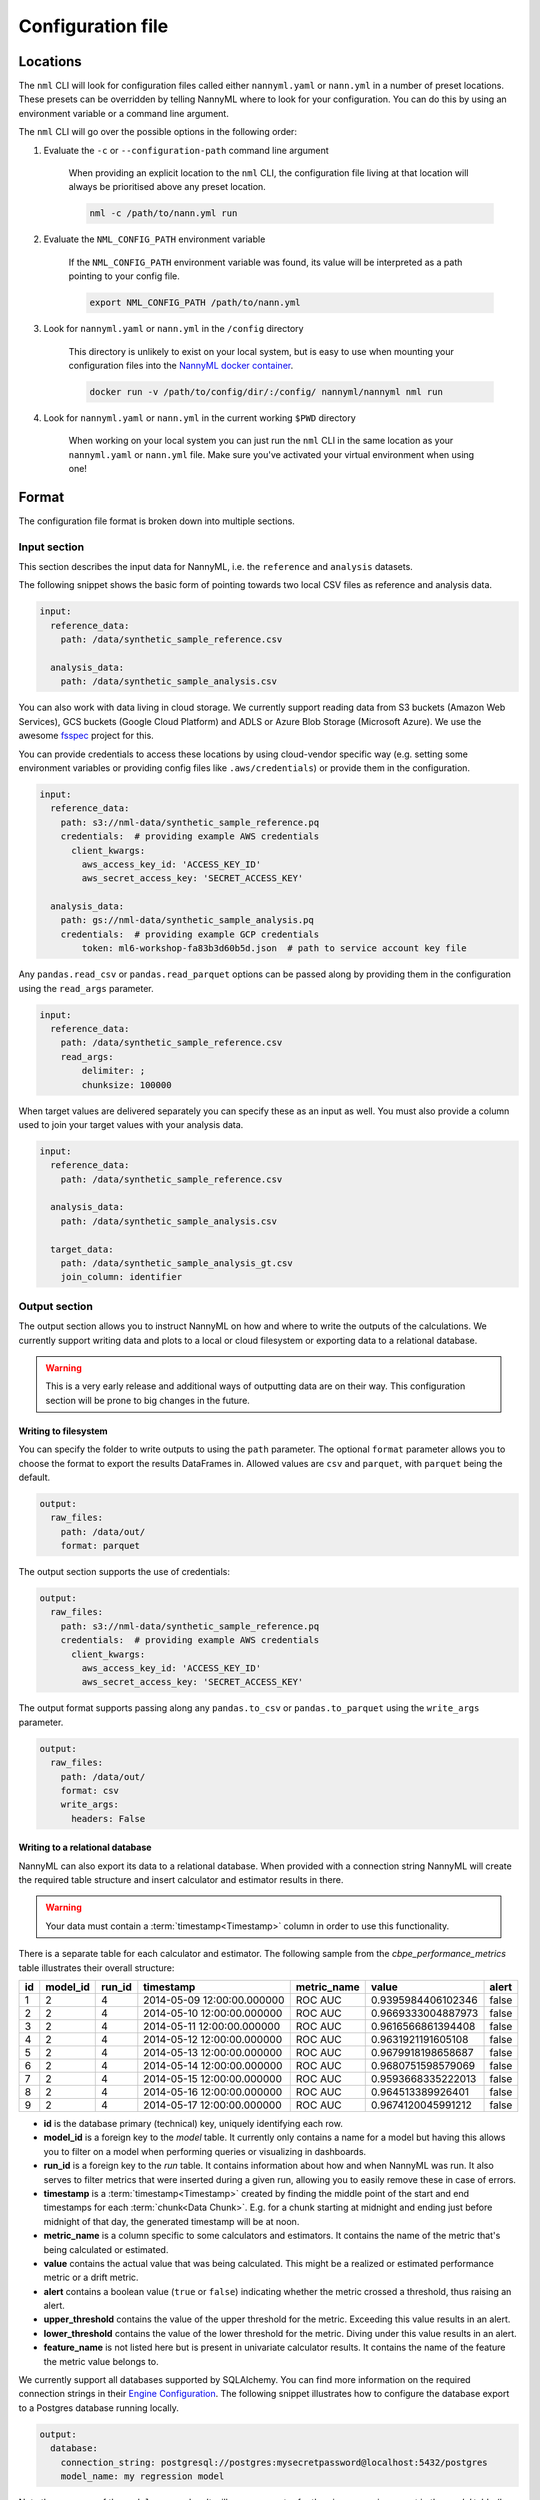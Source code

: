 .. _cli_configuration:

=======================================================
Configuration file
=======================================================


.. _cli_configuration_location:

Locations
---------------------------------------------

The ``nml`` CLI will look for configuration files called either ``nannyml.yaml`` or ``nann.yml`` in a number of
preset locations. These presets can be overridden by telling NannyML where to look for your configuration.
You can do this by using an environment variable or a command line argument.

The ``nml`` CLI will go over the possible options in the following order:

#. Evaluate the ``-c`` or ``--configuration-path`` command line argument

    When providing an explicit location to the ``nml`` CLI, the configuration file living at that location will always
    be prioritised above any preset location.

    .. code-block:: bash

        nml -c /path/to/nann.yml run

#. Evaluate the ``NML_CONFIG_PATH`` environment variable

    If the ``NML_CONFIG_PATH`` environment variable was found, its value will be interpreted as a path pointing to
    your config file.

    .. code-block:: bash

        export NML_CONFIG_PATH /path/to/nann.yml

#. Look for ``nannyml.yaml`` or ``nann.yml`` in the ``/config`` directory

    This directory is unlikely to exist on your local system, but is easy to use when mounting your configuration
    files into the `NannyML docker container <https://hub.docker.com/repository/docker/nannyml/nannyml>`_.

    .. code-block:: bash

        docker run -v /path/to/config/dir/:/config/ nannyml/nannyml nml run

#. Look for ``nannyml.yaml`` or ``nann.yml`` in the current working ``$PWD`` directory

    When working on your local system you can just run the ``nml`` CLI in the same location as your ``nannyml.yaml``
    or ``nann.yml`` file. Make sure you've activated your virtual environment when using one!

.. _cli_configuration_format:

Format
---------------------------------------------

The configuration file format is broken down into multiple sections.

Input section
*************

This section describes the input data for NannyML, i.e. the ``reference`` and ``analysis`` datasets.

The following snippet shows the basic form of pointing towards two local CSV files as reference and analysis data.

.. code-block:: yaml

    input:
      reference_data:
        path: /data/synthetic_sample_reference.csv

      analysis_data:
        path: /data/synthetic_sample_analysis.csv

You can also work with data living in cloud storage. We currently support reading data from S3 buckets
(Amazon Web Services), GCS buckets (Google Cloud Platform) and ADLS or Azure Blob Storage (Microsoft Azure).
We use the awesome `fsspec <https://github.com/fsspec>`_ project for this.

You can provide credentials to access these locations by using cloud-vendor specific way (e.g. setting some environment
variables or providing config files like ``.aws/credentials``) or provide them in the configuration.

.. code-block:: yaml

    input:
      reference_data:
        path: s3://nml-data/synthetic_sample_reference.pq
        credentials:  # providing example AWS credentials
          client_kwargs:
            aws_access_key_id: 'ACCESS_KEY_ID'
            aws_secret_access_key: 'SECRET_ACCESS_KEY'

      analysis_data:
        path: gs://nml-data/synthetic_sample_analysis.pq
        credentials:  # providing example GCP credentials
            token: ml6-workshop-fa83b3d60b5d.json  # path to service account key file


Any ``pandas.read_csv`` or ``pandas.read_parquet`` options can be passed along by providing them in the configuration
using the ``read_args`` parameter.

.. code-block:: yaml

    input:
      reference_data:
        path: /data/synthetic_sample_reference.csv
        read_args:
            delimiter: ;
            chunksize: 100000


When target values are delivered separately you can specify these as an input as well. You must also provide a column
used to join your target values with your analysis data.

.. code-block:: yaml

    input:
      reference_data:
        path: /data/synthetic_sample_reference.csv

      analysis_data:
        path: /data/synthetic_sample_analysis.csv

      target_data:
        path: /data/synthetic_sample_analysis_gt.csv
        join_column: identifier



Output section
**************

The output section allows you to instruct NannyML on how and where to write the outputs of the calculations.
We currently support writing data and plots to a local or cloud filesystem or exporting data to a relational database.


.. warning::

    This is a very early release and additional ways of outputting data are on their way.
    This configuration section will be prone to big changes in the future.


Writing to filesystem
""""""""""""""""""""""

You can specify the folder to write outputs to using the ``path`` parameter.
The optional ``format`` parameter allows you to choose the format to export the results DataFrames in.
Allowed values are ``csv`` and ``parquet``, with ``parquet`` being the default.


.. code-block:: yaml

    output:
      raw_files:
        path: /data/out/
        format: parquet

The output section supports the use of credentials:

.. code-block:: yaml

    output:
      raw_files:
        path: s3://nml-data/synthetic_sample_reference.pq
        credentials:  # providing example AWS credentials
          client_kwargs:
            aws_access_key_id: 'ACCESS_KEY_ID'
            aws_secret_access_key: 'SECRET_ACCESS_KEY'


The output format supports passing along any ``pandas.to_csv`` or ``pandas.to_parquet`` using the ``write_args``
parameter.

.. code-block:: yaml

    output:
      raw_files:
        path: /data/out/
        format: csv
        write_args:
          headers: False


Writing to a relational database
""""""""""""""""""""""""""""""""

NannyML can also export its data to a relational database. When provided with a connection string NannyML will create
the required table structure and insert calculator and estimator results in there.

.. warning::

    Your data must contain a :term:`timestamp<Timestamp>` column in order to use this functionality.


There is a separate table for each calculator and estimator. The following sample from the `cbpe_performance_metrics`
table illustrates their overall structure:

+-----+-----------+---------+-----------------------------+--------------+---------------------+--------+
| id  | model_id  | run_id  | timestamp                   | metric_name  | value               | alert  |
+=====+===========+=========+=============================+==============+=====================+========+
| 1   | 2         | 4       | 2014-05-09 12:00:00.000000  | ROC AUC      | 0.9395984406102346  | false  |
+-----+-----------+---------+-----------------------------+--------------+---------------------+--------+
| 2   | 2         | 4       | 2014-05-10 12:00:00.000000  | ROC AUC      | 0.9669333004887973  | false  |
+-----+-----------+---------+-----------------------------+--------------+---------------------+--------+
| 3   | 2         | 4       | 2014-05-11 12:00:00.000000  | ROC AUC      | 0.9616566861394408  | false  |
+-----+-----------+---------+-----------------------------+--------------+---------------------+--------+
| 4   | 2         | 4       | 2014-05-12 12:00:00.000000  | ROC AUC      | 0.9631921191605108  | false  |
+-----+-----------+---------+-----------------------------+--------------+---------------------+--------+
| 5   | 2         | 4       | 2014-05-13 12:00:00.000000  | ROC AUC      | 0.9679918198658687  | false  |
+-----+-----------+---------+-----------------------------+--------------+---------------------+--------+
| 6   | 2         | 4       | 2014-05-14 12:00:00.000000  | ROC AUC      | 0.9680751598579069  | false  |
+-----+-----------+---------+-----------------------------+--------------+---------------------+--------+
| 7   | 2         | 4       | 2014-05-15 12:00:00.000000  | ROC AUC      | 0.9593668335222013  | false  |
+-----+-----------+---------+-----------------------------+--------------+---------------------+--------+
| 8   | 2         | 4       | 2014-05-16 12:00:00.000000  | ROC AUC      | 0.964513389926401   | false  |
+-----+-----------+---------+-----------------------------+--------------+---------------------+--------+
| 9   | 2         | 4       | 2014-05-17 12:00:00.000000  | ROC AUC      | 0.9674120045991212  | false  |
+-----+-----------+---------+-----------------------------+--------------+---------------------+--------+

- **id** is the database primary (technical) key, uniquely identifying each row.

- **model_id** is a foreign key to the `model` table. It currently only contains a name for a model
  but having this allows you to filter on a model when performing queries or visualizing in dashboards.

- **run_id** is a foreign key to the `run` table. It contains information about how and when NannyML was run.
  It also serves to filter metrics that were inserted during a given run, allowing you to easily remove these in case of errors.

- **timestamp** is a :term:`timestamp<Timestamp>` created by finding the middle point of the start and
  end timestamps for each :term:`chunk<Data Chunk>`. E.g. for a chunk starting at midnight and ending just before
  midnight of that day, the generated timestamp will be at noon.

- **metric_name** is a column specific to some calculators and estimators. It contains the name of the metric
  that's being calculated or estimated.

- **value** contains the actual value that was being calculated. This might be a realized or estimated performance
  metric or a drift metric.

- **alert** contains a boolean value (``true`` or ``false``) indicating whether the metric crossed a threshold,
  thus raising an alert.

- **upper_threshold** contains the value of the upper threshold for the metric.
  Exceeding this value results in an alert.

- **lower_threshold** contains the value of the lower threshold for the metric.
  Diving under this value results in an alert.

- **feature_name** is not listed here but is present in univariate calculator results. It contains the name of the
  feature the metric value belongs to.

We currently support all databases supported by SQLAlchemy. You can find more information on the required
connection strings in their `Engine Configuration <https://docs.sqlalchemy.org/en/14/core/engines.html#database-urls>`_.
The following snippet illustrates how to configure the database export to a Postgres database running locally.

.. code-block:: yaml

    output:
      database:
        connection_string: postgresql://postgres:mysecretpassword@localhost:5432/postgres
        model_name: my regression model


Note the presence of the ``model_name`` value. It will ensure an entry for the given name is present in the `model`
table (by either retrieving or creating it) and link it to the metrics using the ``model.id`` value as a foreign key.
This configuration is optional but recommended. Dropping this parameter results in the metrics being written without
a ``model_id`` value, which makes them harder to link to a single given model.


Column mapping section
***********************

This section is responsible for teaching NannyML about your specific model: what are its features, predictions, ...
You do this by providing a column mapping that associates a NannyML specific meaning to your input data.
For more information on this, check out the :ref:`data_requirements` documentation.

The following snippet lists the column mapping for the :ref:`dataset-synthetic-binary`.

.. code-block:: yaml

    column_mapping:
      features:
        - distance_from_office
        - salary_range
        - gas_price_per_litre
        - public_transportation_cost
        - wfh_prev_workday
        - workday
        - tenure
      timestamp: timestamp
      y_pred: y_pred
      y_pred_proba: y_pred_proba
      y_true: work_home_actual

This snippet shows how to setup the column mapping for the :ref:`dataset-synthetic-multiclass`.

.. code-block:: yaml

    column_mapping:
      features:
        - acq_channel
        - app_behavioral_score
        - requested_credit_limit
        - app_channel
        - credit_bureau_score
        - stated_income
        - is_customer
      timestamp: timestamp
      y_pred: y_pred
      y_pred_proba:
        prepaid_card: y_pred_proba_prepaid_card
        highstreet_card: y_pred_proba_highstreet_card
        upmarket_card: y_pred_proba_upmarket_card
      y_true: y_true

Chunker section
*****************

The chunker section allows you to set the chunking behavior for all of the calculators and estimators that will be run.
Check the :ref:`chunking` documentation for more information on the practice of chunking and the available ``Chunkers``.

This section is optional and when it is absent NannyML will use a :class:`~nannyml.chunking.DefaultChunker` instead.

.. code-block:: yaml

    chunker:
      chunk_size: 5000  # chunks of fixed size


.. code-block:: yaml

    chunker:
      chunk_period: W  # chunks grouping observations by week


Scheduling section
*******************

The scheduling section allows you to configure the schedule NannyML is to run on. This section is optional and if none
is found NannyML will just run a single time, unscheduled.

There are currently two ways of scheduling in NannyML.

- **Interval** scheduling allows you to set the interval between NannyML runs, such as *every 6 hours* or *every 3 days*.
  The available time increments are ``weeks``, ``days``, ``hours`` and ``minutes``.
- **Cron** scheduling allows you to leverage the widely known ``crontab`` expressions to control scheduling.

.. code-block:: yaml
    :caption: Interval based scheduling configuration

    scheduling:
      interval:
        days: 1  # wait one day from the timestamp at which the command is run


.. code-block:: yaml
    :caption: ``cron`` based scheduling configuration

    scheduling:
      cron:
        crontab: "*/5 * * * *" # every 5 minutes, so on 00:05, 00:10, 00:15, ...


Standalone parameters section
*****************************

This section contains some standalone parameters that mostly serve as an alternative to CLI arguments.

The required `problem_type` variable allows you to pass along a :class:`~nannyml._typing.ProblemType` value.
NannyML uses this information to better understand the provided model inputs and outputs.

.. code-block:: yaml

    problem_type: regression  # pass the problem type (one of 'classification_binary', 'classification_multiclass' or 'regression')


.. code-block:: yaml

    ignore_errors: True  # continue execution of a calculator/estimator fails


Templating paths
--------------------------------------------

To use NannyML as a scheduled job we provide some support for path templating. This allows you to read data from and
write data to locations that are based on timestamps.

The following example illustrates writing outputs to a 3-tiered directory structure for years, months and days.
When NannyML is run as a daily scheduled job the results will be written to a different folder each day, preserving
the outputs of previous runs.

.. code-block:: yaml

    output:
      path: /data/out/{{year}}/{{month}}/{{day}}


The following placeholders are currently supported:

- ``minute``
- ``hour``
- ``day``
- ``weeknumber``
- ``month``
- ``year``


Examples
--------------------------------------------

The following example contains the configuration required to run the ``nml`` CLI
for the :ref:`dataset-synthetic-binary`. All data is read and written to the local filesystem.

.. code-block:: yaml

    input:
      reference_data:
        path: data/synthetic_sample_reference.csv

      analysis_data:
        path: data/synthetic_sample_analysis.csv

    output:
      path: out/
      format: parquet

    column_mapping:
      features:
        - distance_from_office
        - salary_range
        - gas_price_per_litre
        - public_transportation_cost
        - wfh_prev_workday
        - workday
        - tenure
      timestamp: timestamp
      y_pred: y_pred
      y_pred_proba: y_pred_proba
      y_true: work_home_actual

    problem_type: classification_binary

    ignore_errors: True


The following example contains the configuration used to run the ``nml`` CLI on the :ref:`dataset-synthetic-multiclass`.
Input data is read from one S3 bucket using templated paths.
Targets have been provided separately - they are not present in the analysis data.
The results are written to another S3 bucket, also using a templated path.


.. code-block:: yaml

    input:
      reference_data:
        path: s3://nml-data/{{year}}/{{month}}/{{day}}/mc_reference.csv
        credentials:
          client_kwargs:
            aws_access_key_id: 'DATA_ACCESS_KEY_ID'
            aws_secret_access_key: 'DATA_SECRET_ACCESS_KEY'

      analysis_data:
        path: s3://nml-data/{{year}}/{{month}}/{{day}}/mc_analysis.csv
        credentials:
          client_kwargs:
            aws_access_key_id: 'DATA_ACCESS_KEY_ID'
            aws_secret_access_key: 'DATA_SECRET_ACCESS_KEY'

      target_data:
        path: s3://nml-data/{{year}}/{{month}}/{{day}}/mc_analysis.csv
        join_column: identifier
        credentials:
          client_kwargs:
            aws_access_key_id: 'DATA_ACCESS_KEY_ID'
            aws_secret_access_key: 'DATA_SECRET_ACCESS_KEY'

    output:
      path: s3://nml-results/{{year}}/{{month}}/{{day}}
      format: parquet
      credentials:  # different credentials
          client_kwargs:
            aws_access_key_id: 'RESULTS_ACCESS_KEY_ID'
            aws_secret_access_key: 'RESULTS_SECRET_ACCESS_KEY'

    chunker:
      chunk_size: 5000

    column_mapping:
      features:
        - acq_channel
        - app_behavioral_score
        - requested_credit_limit
        - app_channel
        - credit_bureau_score
        - stated_income
        - is_customer
      timestamp: timestamp
      y_pred: y_pred
      y_pred_proba:
        prepaid_card: y_pred_proba_prepaid_card
        highstreet_card: y_pred_proba_highstreet_card
        upmarket_card: y_pred_proba_upmarket_card
      y_true: y_true

    problem_type: classification_multiclass

    ignore_errors: False


The following example contains the configuration required to run the ``nml`` CLI
for the :ref:`dataset-synthetic-binary`. The data is read from the local filesystem but written to an external database.

.. code-block:: yaml

    input:
      reference_data:
        path: data/regression_synthetic_reference.csv

      analysis_data:
        path: data/regression_synthetic_analysis.csv

      target_data:
        path: data/regression_synthetic_analysis_targets.csv

    output:
      database:
        connection_string: postgresql://postgres:mysecretpassword@localhost:5432/postgres
        model_name: regression_car_price

    problem_type: regression

    chunker:
      chunk_period: D

    column_mapping:
      features:
        - car_age
        - km_driven
        - price_new
        - accident_count
        - door_count
        - transmission
        - fuel
      timestamp: timestamp
      y_pred: y_pred
      y_true: y_true
